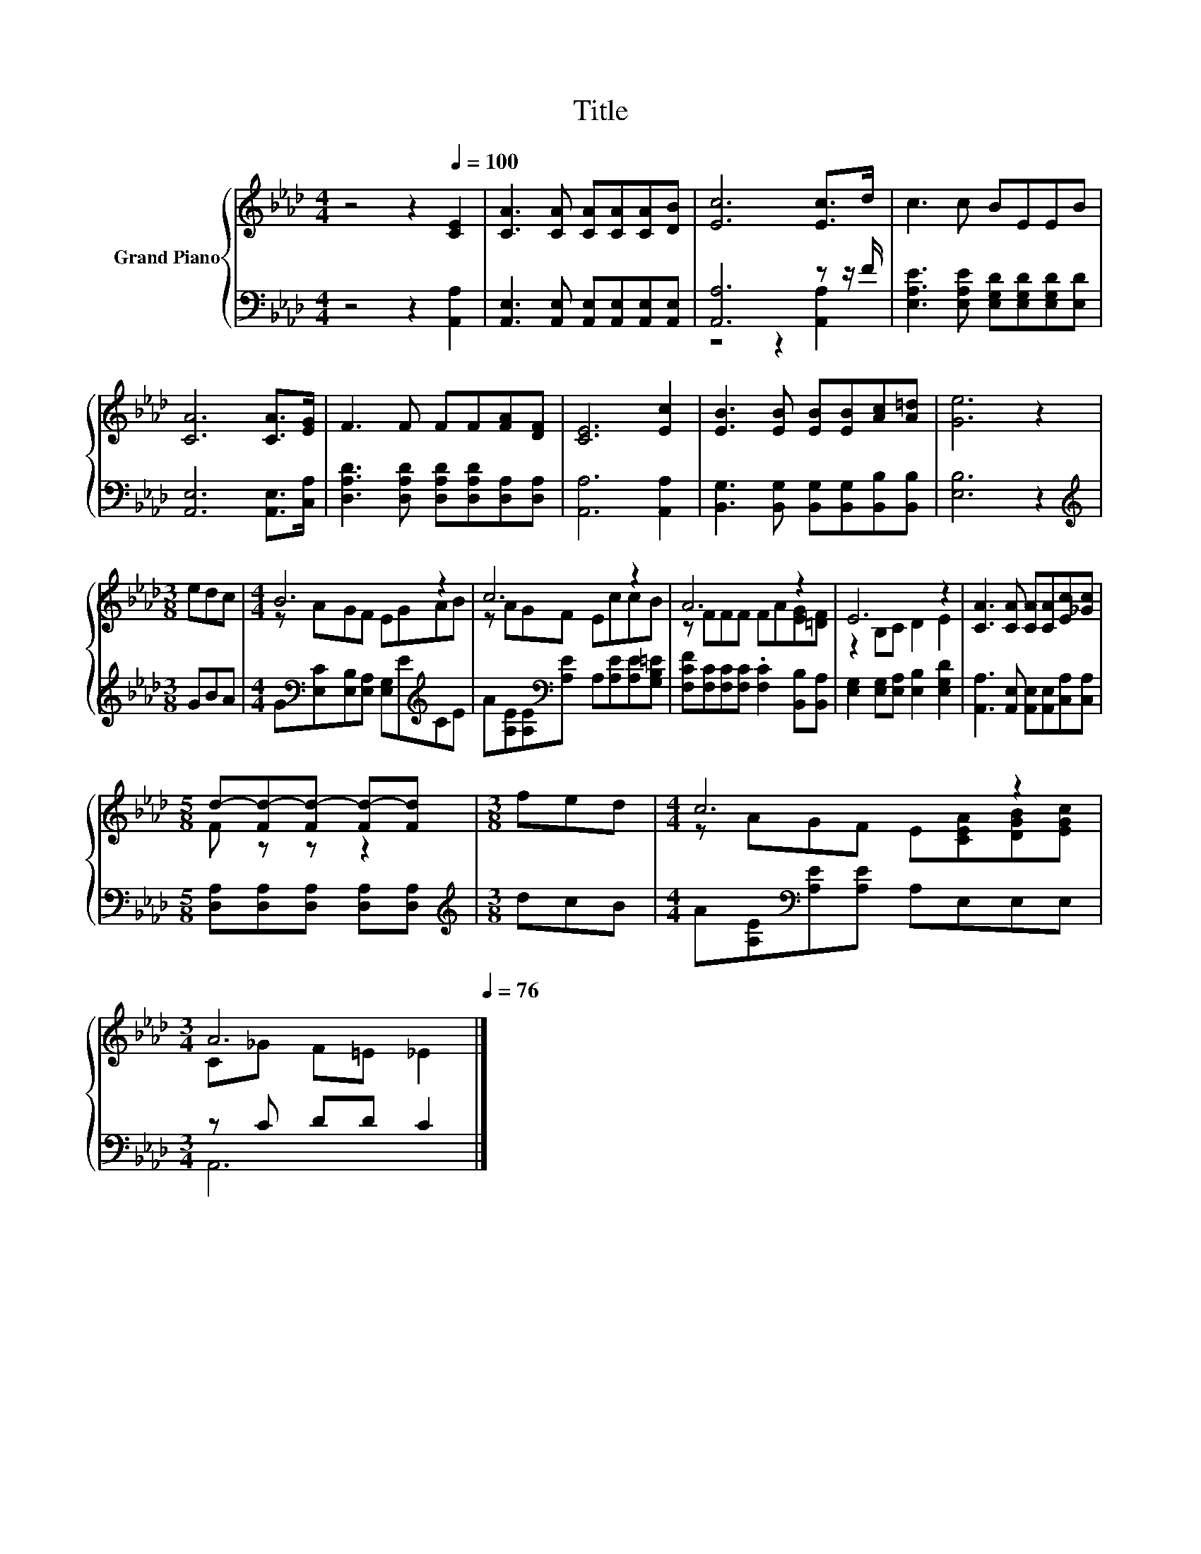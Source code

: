X:1
T:Title
%%score { ( 1 4 ) | ( 2 3 ) }
L:1/8
M:4/4
K:Ab
V:1 treble nm="Grand Piano"
V:4 treble 
V:2 bass 
V:3 bass 
V:1
 z4 z2[Q:1/4=100] [CE]2 | [CA]3 [CA] [CA][CA][CA][DB] | [Ec]6 [Ec]>d | c3 c BEEB | %4
 [CA]6 [CA]>[EG] | F3 F FF[FA][DF] | [CE]6 [Ec]2 | [EB]3 [EB] [EB][EB][Ac][A=d] | [Ge]6 z2 | %9
[M:3/8] edc |[M:4/4] B6 z2 | c6 z2 | A6 z2 | E6 z2 | [CA]3 [CA] [CA][CA][Ec][_Gc] | %15
[M:5/8] d-[Fd-][Fd-] [Fd-][Fd] |[M:3/8] fed |[M:4/4] c6 z2 | %18
[M:3/4] A6[Q:1/4=99][Q:1/4=97][Q:1/4=96][Q:1/4=94][Q:1/4=93][Q:1/4=91][Q:1/4=90][Q:1/4=88][Q:1/4=87][Q:1/4=85][Q:1/4=84][Q:1/4=82][Q:1/4=81][Q:1/4=79][Q:1/4=78][Q:1/4=76] |] %19
V:2
 z4 z2 [A,,A,]2 | [A,,E,]3 [A,,E,] [A,,E,][A,,E,][A,,E,][A,,E,] | [A,,A,]6 z z/ F/ | %3
 [E,A,E]3 [E,A,E] [E,G,D][E,G,D][E,G,D][E,D] | [A,,E,]6 [A,,E,]>[C,A,] | %5
 [D,A,D]3 [D,A,D] [D,A,D][D,A,D][D,A,][D,A,] | [A,,A,]6 [A,,A,]2 | %7
 [B,,G,]3 [B,,G,] [B,,G,][B,,G,][B,,B,][B,,B,] | [E,B,]6 z2 |[M:3/8][K:treble] GBA | %10
[M:4/4] G[K:bass][E,C][E,B,][E,A,] [E,G,]E[K:treble]CE | %11
 A[A,E][A,E][K:bass][A,E] A,[A,E][A,E][G,B,=E] | [F,CF][F,C][F,C][F,C] .[F,C]2 [B,,B,][B,,A,] | %13
 [E,G,]2 [E,G,][E,A,] [E,B,]2 [E,G,D]2 | [A,,A,]3 [A,,E,] [A,,E,][A,,E,][C,A,][C,A,] | %15
[M:5/8] [D,A,][D,A,][D,A,] [D,A,][D,A,] |[M:3/8][K:treble] dcB | %17
[M:4/4] A[A,E][K:bass][A,E][A,E] A,E,E,E, |[M:3/4] z C DD C2 |] %19
V:3
 x8 | x8 | z4 z2 [A,,A,]2 | x8 | x8 | x8 | x8 | x8 | x8 |[M:3/8][K:treble] x3 | %10
[M:4/4] x[K:bass] x5[K:treble] x2 | x3[K:bass] x5 | x8 | x8 | x8 |[M:5/8] x5 | %16
[M:3/8][K:treble] x3 |[M:4/4] x2[K:bass] x6 |[M:3/4] A,,6 |] %19
V:4
 x8 | x8 | x8 | x8 | x8 | x8 | x8 | x8 | x8 |[M:3/8] x3 |[M:4/4] z AGF EGAB | z AGF EccB | %12
 z FFF FA[EG][=DF] | z2 B,C D2 E2 | x8 |[M:5/8] F z z z2 |[M:3/8] x3 | %17
[M:4/4] z AGF E[CEA][DGB][EGc] |[M:3/4] C_G F=E _E2 |] %19

